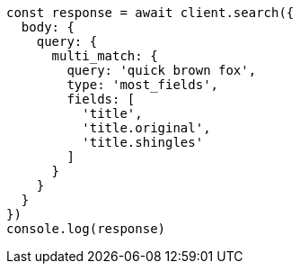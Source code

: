 // This file is autogenerated, DO NOT EDIT
// Use `node scripts/generate-docs-examples.js` to generate the docs examples

[source, js]
----
const response = await client.search({
  body: {
    query: {
      multi_match: {
        query: 'quick brown fox',
        type: 'most_fields',
        fields: [
          'title',
          'title.original',
          'title.shingles'
        ]
      }
    }
  }
})
console.log(response)
----

